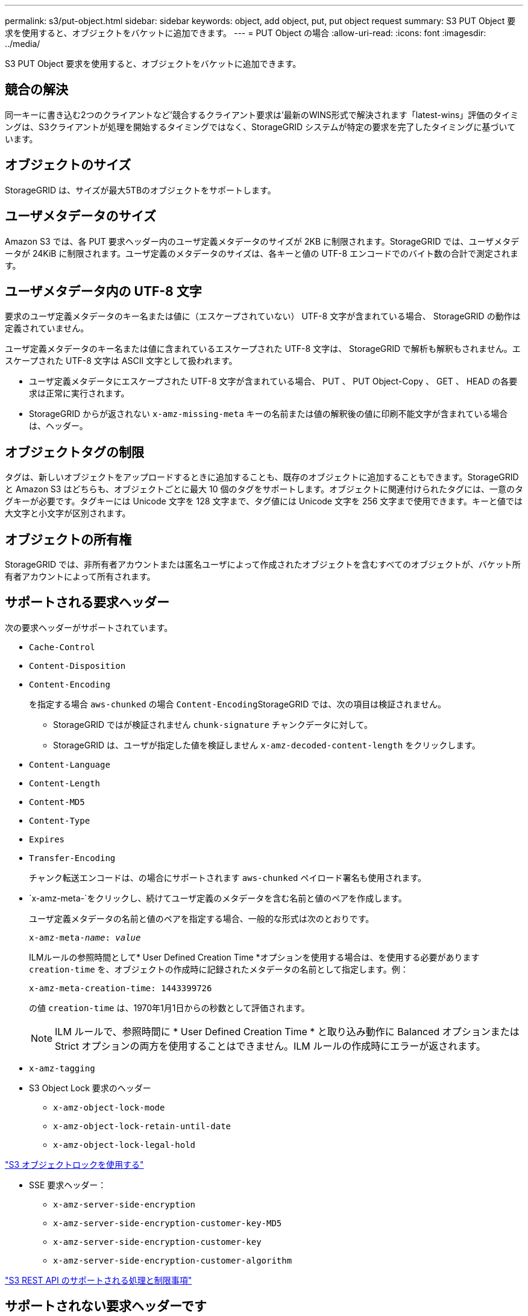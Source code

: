 ---
permalink: s3/put-object.html 
sidebar: sidebar 
keywords: object, add object, put, put object request 
summary: S3 PUT Object 要求を使用すると、オブジェクトをバケットに追加できます。 
---
= PUT Object の場合
:allow-uri-read: 
:icons: font
:imagesdir: ../media/


[role="lead"]
S3 PUT Object 要求を使用すると、オブジェクトをバケットに追加できます。



== 競合の解決

同一キーに書き込む2つのクライアントなど'競合するクライアント要求は'最新のWINS形式で解決されます「latest-wins」評価のタイミングは、S3クライアントが処理を開始するタイミングではなく、StorageGRID システムが特定の要求を完了したタイミングに基づいています。



== オブジェクトのサイズ

StorageGRID は、サイズが最大5TBのオブジェクトをサポートします。



== ユーザメタデータのサイズ

Amazon S3 では、各 PUT 要求ヘッダー内のユーザ定義メタデータのサイズが 2KB に制限されます。StorageGRID では、ユーザメタデータが 24KiB に制限されます。ユーザ定義のメタデータのサイズは、各キーと値の UTF-8 エンコードでのバイト数の合計で測定されます。



== ユーザメタデータ内の UTF-8 文字

要求のユーザ定義メタデータのキー名または値に（エスケープされていない） UTF-8 文字が含まれている場合、 StorageGRID の動作は定義されていません。

ユーザ定義メタデータのキー名または値に含まれているエスケープされた UTF-8 文字は、 StorageGRID で解析も解釈もされません。エスケープされた UTF-8 文字は ASCII 文字として扱われます。

* ユーザ定義メタデータにエスケープされた UTF-8 文字が含まれている場合、 PUT 、 PUT Object-Copy 、 GET 、 HEAD の各要求は正常に実行されます。
* StorageGRID からが返されない `x-amz-missing-meta` キーの名前または値の解釈後の値に印刷不能文字が含まれている場合は、ヘッダー。




== オブジェクトタグの制限

タグは、新しいオブジェクトをアップロードするときに追加することも、既存のオブジェクトに追加することもできます。StorageGRID と Amazon S3 はどちらも、オブジェクトごとに最大 10 個のタグをサポートします。オブジェクトに関連付けられたタグには、一意のタグキーが必要です。タグキーには Unicode 文字を 128 文字まで、タグ値には Unicode 文字を 256 文字まで使用できます。キーと値では大文字と小文字が区別されます。



== オブジェクトの所有権

StorageGRID では、非所有者アカウントまたは匿名ユーザによって作成されたオブジェクトを含むすべてのオブジェクトが、バケット所有者アカウントによって所有されます。



== サポートされる要求ヘッダー

次の要求ヘッダーがサポートされています。

* `Cache-Control`
* `Content-Disposition`
* `Content-Encoding`
+
を指定する場合 `aws-chunked` の場合 ``Content-Encoding``StorageGRID では、次の項目は検証されません。

+
** StorageGRID ではが検証されません `chunk-signature` チャンクデータに対して。
** StorageGRID は、ユーザが指定した値を検証しません `x-amz-decoded-content-length` をクリックします。


* `Content-Language`
* `Content-Length`
* `Content-MD5`
* `Content-Type`
* `Expires`
* `Transfer-Encoding`
+
チャンク転送エンコードは、の場合にサポートされます `aws-chunked` ペイロード署名も使用されます。

* `x-amz-meta-`をクリックし、続けてユーザ定義のメタデータを含む名前と値のペアを作成します。
+
ユーザ定義メタデータの名前と値のペアを指定する場合、一般的な形式は次のとおりです。

+
[source, subs="specialcharacters,quotes"]
----
x-amz-meta-_name_: _value_
----
+
ILMルールの参照時間として* User Defined Creation Time *オプションを使用する場合は、を使用する必要があります `creation-time` を、オブジェクトの作成時に記録されたメタデータの名前として指定します。例：

+
[listing]
----
x-amz-meta-creation-time: 1443399726
----
+
の値 `creation-time` は、1970年1月1日からの秒数として評価されます。

+

NOTE: ILM ルールで、参照時間に * User Defined Creation Time * と取り込み動作に Balanced オプションまたは Strict オプションの両方を使用することはできません。ILM ルールの作成時にエラーが返されます。

* `x-amz-tagging`
* S3 Object Lock 要求のヘッダー
+
** `x-amz-object-lock-mode`
** `x-amz-object-lock-retain-until-date`
** `x-amz-object-lock-legal-hold`




link:s3-rest-api-supported-operations-and-limitations.html["S3 オブジェクトロックを使用する"]

* SSE 要求ヘッダー：
+
** `x-amz-server-side-encryption`
** `x-amz-server-side-encryption-customer-key-MD5`
** `x-amz-server-side-encryption-customer-key`
** `x-amz-server-side-encryption-customer-algorithm`




link:s3-rest-api-supported-operations-and-limitations.html["S3 REST API のサポートされる処理と制限事項"]



== サポートされない要求ヘッダーです

次の要求ヘッダーはサポートされていません。

* 。 `x-amz-acl` 要求ヘッダーはサポートされていません。
* 。 `x-amz-website-redirect-location` 要求ヘッダーはサポートされておらず、返されます `XNotImplemented`。




== ストレージクラスのオプション

。 `x-amz-storage-class` 要求ヘッダーがサポートされています。に送信された値 `x-amz-storage-class` StorageGRID が取り込み中にオブジェクトデータを保護する方法に影響し、StorageGRID システム（ILMで決定）に格納されるオブジェクトの永続的コピーの数には影響しません。

取り込まれたオブジェクトに一致するILMルールの取り込み動作がStrictオプションに指定されている場合、はを使用します `x-amz-storage-class` ヘッダーに影響はありません。

には次の値を使用できます `x-amz-storage-class`：

* `STANDARD` （デフォルト）
+
** * Dual commit * ： ILM ルールの取り込み動作が Dual commit オプションに指定されている場合は、オブジェクトの取り込み直後にオブジェクトの 2 つ目のコピーが作成されて別のストレージノードに配置されます（デュアルコミット）。ILM が評価されると、この初期中間コピーがルールの配置手順を満たしているかどうかを StorageGRID が判断します。満たしていない場合は、新しいオブジェクトコピーを別の場所に作成し、初期中間コピーを削除することが必要になる可能性があります。
** * Balanced * ： ILM ルールで Balanced オプションが指定されていて、ルールで指定されたすべてのコピーを StorageGRID がただちに作成できない場合、 StorageGRID は 2 つの中間コピーを別々のストレージノードに作成します。
+
StorageGRID がILMルールに指定されたすべてのオブジェクトコピーをただちに作成できる場合（同期配置）は、を参照してください `x-amz-storage-class` ヘッダーに影響はありません。



* `REDUCED_REDUNDANCY`
+
** * Dual commit * ： ILM ルールの取り込み動作が Dual commit オプションに指定されている場合は、オブジェクトの取り込み時に StorageGRID が中間コピーを 1 つ作成します（シングルコミット）。
** * Balanced * ： ILM ルールで Balanced オプションが指定されている場合、 StorageGRID は、ルールで指定されたすべてのコピーをただちに作成できない場合にのみ、中間コピーを 1 つ作成します。StorageGRID で同期配置を実行できる場合、このヘッダーは効果がありません。。 `REDUCED_REDUNDANCY` オプションは、オブジェクトに一致するILMルールで単一のレプリケートコピーが作成される場合に最適です。この場合は、を使用します `REDUCED_REDUNDANCY` 取り込み処理のたびに追加のオブジェクトコピーを不要に作成および削除する必要がなくなります。


+
を使用する `REDUCED_REDUNDANCY` それ以外の場合は、このオプションは推奨されません。 `REDUCED_REDUNDANCY` 取り込み中にオブジェクトデータが失われるリスクが高まります。たとえば、 ILM 評価の前にコピーが 1 つだけ格納されていたストレージノードに障害が発生すると、データが失われる可能性があります。



* 注意 * ：一定期間にレプリケートされたコピーを 1 つだけ保持すると、データが永久に失われる危険があります。オブジェクトのレプリケートコピーが 1 つしかない場合、ストレージノードに障害が発生したり、重大なエラーが発生すると、そのオブジェクトは失われます。また、アップグレードなどのメンテナンス作業中は、オブジェクトへのアクセスが一時的に失われます。

を指定します `REDUCED_REDUNDANCY` オブジェクトの初回取り込み時に作成されるコピー数のみに影響します。オブジェクトがアクティブな ILM ポリシーで評価される際に作成されるオブジェクトのコピー数には影響せず、 StorageGRID システムでデータが格納されるときの冗長性レベルが低下することもありません。

*注：S3オブジェクトロックが有効な状態でオブジェクトをバケットに取り込む場合は、を使用します `REDUCED_REDUNDANCY` オプションは無視されます。古い準拠バケットにオブジェクトを取り込む場合は、を参照してください `REDUCED_REDUNDANCY` オプションを指定するとエラーが返されます。StorageGRID では、常にデュアルコミットの取り込みが実行され、コンプライアンス要件が満たされます。



== サーバ側の暗号化を行うための要求ヘッダー

オブジェクトをサーバ側の暗号化で暗号化するには、次の要求ヘッダーを使用します。SSE オプションと SSE-C オプションを同時に指定することはできません。

* * SSE * ： StorageGRID で管理される一意のキーでオブジェクトを暗号化するには、次のヘッダーを使用します。
+
** `x-amz-server-side-encryption`


* * SSE-C * ：ユーザが指定および管理する一意のキーでオブジェクトを暗号化する場合は、次の 3 つのヘッダーをすべて使用します。
+
** `x-amz-server-side-encryption-customer-algorithm`:指定します `AES256`。
** `x-amz-server-side-encryption-customer-key`:新しいオブジェクトの暗号化キーを指定します。
** `x-amz-server-side-encryption-customer-key-MD5`:新しいオブジェクトの暗号化キーのMD5ダイジェストを指定します。




* 注意： * 指定した暗号化キーは保存されません。暗号化キーを紛失すると、対応するオブジェクトが失われます。お客様提供の鍵を使用してオブジェクト・データを保護する前に'サーバ側の暗号化の使用に関する考慮事項を確認してください

*注：SSEまたはSSE-Cで暗号化されたオブジェクトは、バケットレベルまたはグリッドレベルの暗号化設定が無視されます。



== バージョン管理

バケットでバージョン管理が有効になっている場合は、一意です `versionId` は、格納されているオブジェクトのバージョンに対して自動的に生成されます。これ `versionId` は、を使用して応答としても返されます `x-amz-version-id` 応答ヘッダー。

バージョン管理が一時停止中の場合は、オブジェクトバージョンはnullで格納されます `versionId` また、nullバージョンがすでに存在する場合は上書きされます。

.関連情報
link:../ilm/index.html["ILM を使用してオブジェクトを管理する"]

link:s3-rest-api-supported-operations-and-limitations.html["バケットの処理"]

link:s3-operations-tracked-in-audit-logs.html["監査ログで追跡される S3 処理"]

link:s3-rest-api-supported-operations-and-limitations.html["サーバ側の暗号化を使用"]

link:configuring-tenant-accounts-and-connections.html["クライアント接続の設定方法"]
